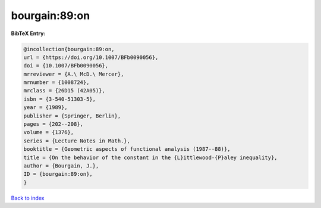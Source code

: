 bourgain:89:on
==============

.. :cite:t:`bourgain:89:on`

.. bibliography:: ../../All.bib

**BibTeX Entry:**

.. code-block:: bibtex

   @incollection{bourgain:89:on,
   url = {https://doi.org/10.1007/BFb0090056},
   doi = {10.1007/BFb0090056},
   mrreviewer = {A.\ McD.\ Mercer},
   mrnumber = {1008724},
   mrclass = {26D15 (42A05)},
   isbn = {3-540-51303-5},
   year = {1989},
   publisher = {Springer, Berlin},
   pages = {202--208},
   volume = {1376},
   series = {Lecture Notes in Math.},
   booktitle = {Geometric aspects of functional analysis (1987--88)},
   title = {On the behavior of the constant in the {L}ittlewood-{P}aley inequality},
   author = {Bourgain, J.},
   ID = {bourgain:89:on},
   }

`Back to index <../index>`_
